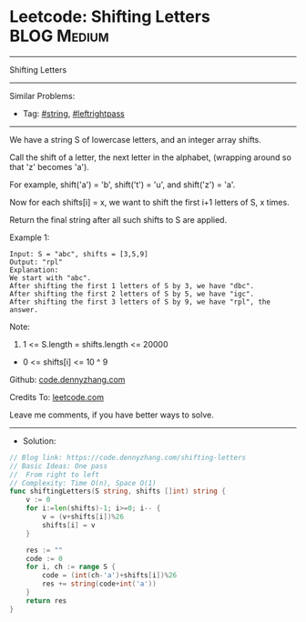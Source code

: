 * Leetcode: Shifting Letters                                     :BLOG:Medium:
#+STARTUP: showeverything
#+OPTIONS: toc:nil \n:t ^:nil creator:nil d:nil
:PROPERTIES:
:type:     string, leftrightpass
:END:
---------------------------------------------------------------------
Shifting Letters
---------------------------------------------------------------------
#+BEGIN_HTML
<a href="https://github.com/dennyzhang/code.dennyzhang.com/tree/master/problems/shifting-letters"><img align="right" width="200" height="183" src="https://www.dennyzhang.com/wp-content/uploads/denny/watermark/github.png" /></a>
#+END_HTML
Similar Problems:
- Tag: [[https://code.dennyzhang.com/tag/string][#string]], [[https://code.dennyzhang.com/tag/leftrightpass][#leftrightpass]]
---------------------------------------------------------------------
We have a string S of lowercase letters, and an integer array shifts.

Call the shift of a letter, the next letter in the alphabet, (wrapping around so that 'z' becomes 'a'). 

For example, shift('a') = 'b', shift('t') = 'u', and shift('z') = 'a'.

Now for each shifts[i] = x, we want to shift the first i+1 letters of S, x times.

Return the final string after all such shifts to S are applied.

Example 1:
#+BEGIN_EXAMPLE
Input: S = "abc", shifts = [3,5,9]
Output: "rpl"
Explanation: 
We start with "abc".
After shifting the first 1 letters of S by 3, we have "dbc".
After shifting the first 2 letters of S by 5, we have "igc".
After shifting the first 3 letters of S by 9, we have "rpl", the answer.
#+END_EXAMPLE

Note:

1. 1 <= S.length = shifts.length <= 20000
- 0 <= shifts[i] <= 10 ^ 9

Github: [[https://github.com/dennyzhang/code.dennyzhang.com/tree/master/problems/shifting-letters][code.dennyzhang.com]]

Credits To: [[https://leetcode.com/problems/shifting-letters/description/][leetcode.com]]

Leave me comments, if you have better ways to solve.
---------------------------------------------------------------------
- Solution:

#+BEGIN_SRC go
// Blog link: https://code.dennyzhang.com/shifting-letters
// Basic Ideas: One pass
//  From right to left
// Complexity: Time O(n), Space O(1)
func shiftingLetters(S string, shifts []int) string {
    v := 0
    for i:=len(shifts)-1; i>=0; i-- {
        v = (v+shifts[i])%26
        shifts[i] = v
    }
    
    res := ""
    code := 0
    for i, ch := range S {
        code = (int(ch-'a')+shifts[i])%26
        res += string(code+int('a'))
    }
    return res
}
#+END_SRC

#+BEGIN_HTML
<div style="overflow: hidden;">
<div style="float: left; padding: 5px"> <a href="https://www.linkedin.com/in/dennyzhang001"><img src="https://www.dennyzhang.com/wp-content/uploads/sns/linkedin.png" alt="linkedin" /></a></div>
<div style="float: left; padding: 5px"><a href="https://github.com/dennyzhang"><img src="https://www.dennyzhang.com/wp-content/uploads/sns/github.png" alt="github" /></a></div>
<div style="float: left; padding: 5px"><a href="https://www.dennyzhang.com/slack" target="_blank" rel="nofollow"><img src="https://www.dennyzhang.com/wp-content/uploads/sns/slack.png" alt="slack"/></a></div>
</div>
#+END_HTML
